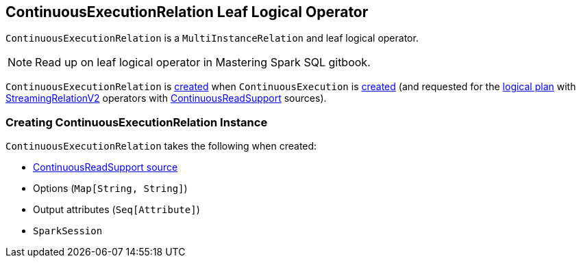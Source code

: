 == [[ContinuousExecutionRelation]] ContinuousExecutionRelation Leaf Logical Operator

`ContinuousExecutionRelation` is a `MultiInstanceRelation` and leaf logical operator.

NOTE: Read up on leaf logical operator in Mastering Spark SQL gitbook.

`ContinuousExecutionRelation` is <<creating-instance, created>> when `ContinuousExecution` is <<spark-sql-streaming-ContinuousExecution.adoc#, created>> (and requested for the <<spark-sql-streaming-ContinuousExecution.adoc#logicalPlan, logical plan>> with <<spark-sql-streaming-StreamingRelationV2.adoc#, StreamingRelationV2>> operators with <<spark-sql-streaming-ContinuousReadSupport.adoc#, ContinuousReadSupport>> sources).

=== [[creating-instance]] Creating ContinuousExecutionRelation Instance

`ContinuousExecutionRelation` takes the following when created:

* [[source]] <<spark-sql-streaming-ContinuousReadSupport.adoc#, ContinuousReadSupport source>>
* [[extraOptions]] Options (`Map[String, String]`)
* [[output]] Output attributes (`Seq[Attribute]`)
* [[session]] `SparkSession`
